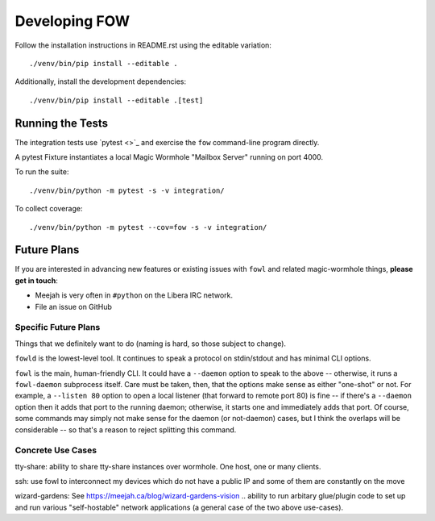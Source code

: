 
Developing FOW
==============

Follow the installation instructions in README.rst using the editable variation::

    ./venv/bin/pip install --editable .

Additionally, install the development dependencies::

    ./venv/bin/pip install --editable .[test]


Running the Tests
-----------------

The integration tests use `pytest <>`_ and exercise the ``fow`` command-line program directly.

A pytest Fixture instantiates a local Magic Wormhole "Mailbox Server" running on port 4000.

To run the suite::

    ./venv/bin/python -m pytest -s -v integration/

To collect coverage::

    ./venv/bin/python -m pytest --cov=fow -s -v integration/


Future Plans
------------

If you are interested in advancing new features or existing issues with ``fowl`` and related magic-wormhole things, **please get in touch**:

* Meejah is very often in ``#python`` on the Libera IRC network.
* File an issue on GitHub


Specific Future Plans
~~~~~~~~~~~~~~~~~~~~~

Things that we definitely want to do (naming is hard, so those subject to change).

``fowld`` is the lowest-level tool. It continues to speak a protocol on stdin/stdout and has minimal CLI options.

``fowl`` is the main, human-friendly CLI. It could have a ``--daemon`` option to speak to the above -- otherwise, it runs a ``fowl-daemon`` subprocess itself. Care must be taken, then, that the options make sense as either "one-shot" or not. For example, a ``--listen 80`` option to open a local listener (that forward to remote port 80) is fine -- if there's a ``--daemon`` option then it adds that port to the running daemon; otherwise, it starts one and immediately adds that port. Of course, some commands may simply not make sense for the daemon (or not-daemon) cases, but I think the overlaps will be considerable -- so that's a reason to reject splitting this command.



Concrete Use Cases
~~~~~~~~~~~~~~~~~~

tty-share: ability to share tty-share instances over wormhole. One host, one or many clients.

ssh: use fowl to interconnect my devices which do not have a public IP and some of them are constantly on the move

wizard-gardens: See https://meejah.ca/blog/wizard-gardens-vision .. ability to run arbitary glue/plugin code to set up and run various "self-hostable" network applications (a general case of the two above use-cases).
